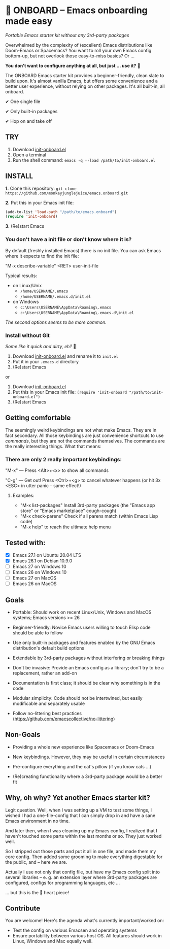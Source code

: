 * 🚀 ONBOARD – Emacs onboarding made easy

/Portable Emacs starter kit without any 3rd-party packages/

Overwhelmed by the complexity of (excellent) Emacs distributions like Doom-Emacs or Spacemacs? You want to roll your own Emacs config bottom-up, but not overlook those easy-to-miss basics? Or …

*You don't want to configure anything at all, but just … use it?* 🤯

The ONBOARD Emacs starter kit provides a beginner-friendly, clean slate to build upon. It's almost vanilla Emacs, but offers some convenience and a better user experience, without relying on other packages. It's all built-in, all onboard.

✔ One single file

✔ Only built-in packages

✔ Hop on and take off


** TRY

1. Download [[https://raw.githubusercontent.com/monkeyjunglejuice/emacs.onboard/main/init-onboard.el][init-onboard.el]]
2. Open a terminal
3. Run the shell command: ~emacs -q --load /path/to/init-onboard.el~


** INSTALL

*1.* Clone this repository: ~git clone https://github.com/monkeyjunglejuice/emacs.onboard.git~

*2.* Put this in your Emacs init file:
#+begin_src emacs-lisp
(add-to-list 'load-path "/path/to/emacs.onboard")
(require 'init-onboard)
#+end_src

*3.* (Re)start Emacs


*** You don't have a init file or don't know where it is?

By default (freshly installed Emacs) there is no init file.
You can ask Emacs where it expects to find the init file:

"M-x describe-variable" <RET> user-init-file

Typical results:

- on Linux/Unix
  - =/home/USERNAME/.emacs=
  - =/home/USERNAME/.emacs.d/init.el=
- on Windows
  - =c:\Users\USERNAME\AppData\Roaming\.emacs=
  - =c:\Users\USERNAME\AppData\Roaming\.emacs.d\init.el=

/The second options seems to be more common./


*** Install without Git

 /Some like it quick and dirty, eh?/ 🙈

 1. Download [[https://raw.githubusercontent.com/monkeyjunglejuice/emacs.onboard/main/init-onboard.el][init-onboard.el]] and rename it to =init.el=
 2. Put it in your =.emacs.d= directory
 3. (Re)start Emacs

 or

 1. Download [[https://raw.githubusercontent.com/monkeyjunglejuice/emacs.onboard/main/init-onboard.el][init-onboard.el]]
 2. Put this in your Emacs init file: ~(require 'init-onboard "/path/to/init-onboard.el")~
 3. (Re)start Emacs


** Getting comfortable

The seemingly weird keybindings are not what make Emacs. They are in fact secondary. All those keybindings are just convenience shortcuts to use /commands/, but they are not the commands themselves. The commands are the really interesting things. What that means:


*** There are only 2 really important keybindings:

"M-x" — Press <Alt>+<x> to show all commands

"C-g" — Get out! Press <Ctrl>+<g> to cancel whatever happens (or hit 3x <ESC> in utter panic – same effect!)


**** Examples:

- "M-x list-packages" Install 3rd-party packages (the "Emacs app store" or "Emacs marketplace" cough-cough)
- "M-x check-parens" Check if all parens match (within Emacs Lisp code)
- "M-x help" to reach the ultimate help menu


** Tested with:

- [X] Emacs 27.1 on Ubuntu 20.04 LTS
- [X] Emacs 26.1 on Debian 10.9.0
- [ ] Emacs 27 on Windows 10
- [ ] Emacs 26 on Windows 10
- [ ] Emacs 27 on MacOS
- [ ] Emacs 26 on MacOS


** Goals

- Portable: Should work on recent Linux/Unix, Windows and MacOS systems; Emacs versions >= 26

- Beginner-friendly: Novice Emacs users willing to touch Elisp code should be able to follow

- Use only built-in packages and features enabled by the GNU Emacs distribution's default build options

- Extendable by 3rd-party packages without interfering or breaking things

- Don't be invasive: Provide an Emacs config as a library; don't try to be a replacement, rather an add-on

- Documentation is first class; it should be clear why something is in the code

- Modular simplicity: Code should not be intertwined, but easily modificable and separately usable

- Follow no-littering best practices (https://github.com/emacscollective/no-littering)


** Non-Goals

- Providing a whole new experience like Spacemacs or Doom-Emacs

- New keybindings. However, they may be useful in certain circumstances

- Pre-configure everything and the cat's pillow (if you know cats …)

- (Re)creating functionality where a 3rd-party package would be a better fit


** Why, oh why? Yet another Emacs starter kit?

Legit question. Well, when I was setting up a VM to test some things, I wished I had a one-file-config that I can simply drop in and have a sane Emacs environment in no time.

And later then, when I was cleaning up my Emacs config, I realized that I haven't touched some parts within the last months or so. They just worked well.

So I stripped out those parts and put it all in one file, and made them my core config. Then added some grooming to make everything digestable for the public, and -- here we are.

Actually I use not only that config file, but have my Emacs config split into several libraries -- e. g. an extension layer where 3rd-party packages are configured, configs for programming languages, etc …

… but this is the 💝 heart piece!


** Contribute

You are welcome! Here's the agenda what's currently important/worked on:

- Test the config on various Emacsen and operating systems
- Ensure portability between various host OS. All features should work in Linux, Windows and Mac equally well.


